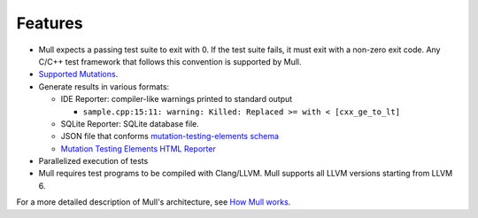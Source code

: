 Features
========

- Mull expects a passing test suite to exit with 0. If the test suite fails, it
  must exit with a non-zero exit code. Any C/C++ test framework that follows
  this convention is supported by Mull.

- `Supported Mutations <SupportedMutations.html>`_.

- Generate results in various formats:

  - IDE Reporter: compiler-like warnings printed to standard output

    - ``sample.cpp:15:11: warning: Killed: Replaced >= with < [cxx_ge_to_lt]``

  - SQLite Reporter: SQLite database file.

  - JSON file that conforms `mutation-testing-elements schema <https://github.com/stryker-mutator/mutation-testing-elements/tree/master/packages/mutation-testing-report-schema>`_

  - `Mutation Testing Elements HTML Reporter <https://github.com/stryker-mutator/mutation-testing-elements/tree/master/packages/mutation-testing-elements>`_

- Parallelized execution of tests

- Mull requires test programs to be compiled with Clang/LLVM. Mull supports
  all LLVM versions starting from LLVM 6.

For a more detailed description of Mull's architecture, see
`How Mull works <HowMullWorks.html>`_.


